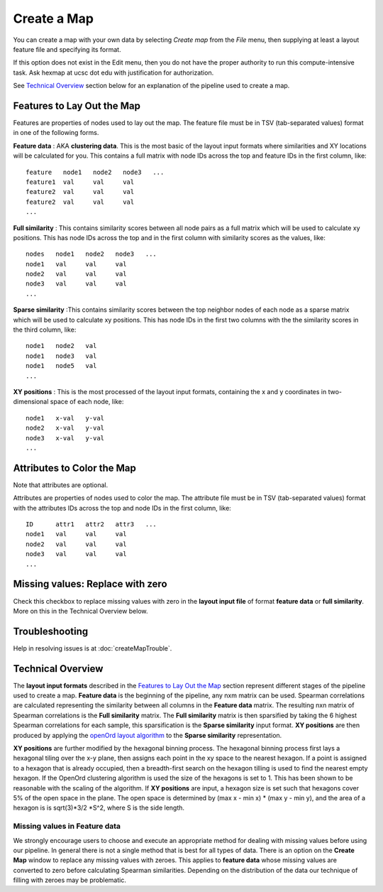 
Create a Map
============

You can create a map with your own data by selecting *Create map* from the *File*
menu, then supplying at least a layout feature file and specifying its format.

If this option does not exist in the Edit menu, then you do not have the proper
authority to run this compute-intensive task. Ask hexmap at ucsc dot edu
with justification for authorization.

See `Technical Overview`_ section below for an explanation of the pipeline used to
create a map.

.. _feature-formats:

Features to Lay Out the Map
---------------------------

Features are properties of nodes used to lay out the map. The feature file must
be in TSV (tab-separated values) format in one of the following forms.

**Feature data** : AKA **clustering data**. This is the most basic of the layout
input formats where similarities and XY locations will be calculated for you.
This contains a full matrix with node IDs across the top and feature IDs in the
first column, like::

 feature   node1   node2   node3   ...
 feature1  val     val     val
 feature2  val     val     val
 feature2  val     val     val
 ...

**Full similarity** : This contains similarity scores between all node pairs
as a full matrix which will be used to calculate xy positions.
This has node IDs across the top and in the first column with
similarity scores as the values, like::

 nodes   node1   node2   node3   ...
 node1   val     val     val
 node2   val     val     val
 node3   val     val     val
 ...

**Sparse similarity** :This contains similarity scores between the top neighbor
nodes of each node as a sparse matrix which will be used to calculate xy positions.
This has node IDs in the first two columns with the the
similarity scores in the third column, like::

 node1   node2   val
 node1   node3   val
 node1   node5   val
 ...

**XY positions** : This is the most processed of the layout input formats,
containing the x and y coordinates in two-dimensional space of each node, like::

 node1   x-val   y-val
 node2   x-val   y-val
 node3   x-val   y-val
 ...

.. _attribute-format:

Attributes to Color the Map
---------------------------

Note that attributes are optional.

Attributes are properties of nodes used to color the map. The attribute file
must be in TSV (tab-separated values) format with the
attributes IDs across the top and node IDs in the first column, like::

 ID      attr1   attr2   attr3   ...
 node1   val     val     val
 node2   val     val     val
 node3   val     val     val
 ...

Missing values: Replace with zero
---------------------------------
Check this checkbox to replace missing values with zero in the
**layout input file** of format **feature data** or **full similarity**.
More on this in the Technical Overview below.

Troubleshooting
---------------

Help in resolving issues is at :doc:`createMapTrouble`.

Technical Overview
------------------

The **layout input formats** described in the `Features to Lay Out the Map`_
section represent different stages of the pipeline used to create a map.
**Feature data** is the beginning of the pipeline, any nxm matrix can be
used. Spearman correlations are calculated representing the similarity between all
columns in the **Feature data** matrix. The resulting nxn matrix of Spearman
correlations is the **Full similarity** matrix. The **Full similarity** matrix is
then sparsified by taking the 6 highest Spearman correlations for each sample, this
sparsification is the **Sparse similarity** input format. **XY positions** are then
produced by applying the `openOrd layout algorithm <https://www.researchgate.net/publication/253087985_OpenOrd_An_Open-Source_Toolbox_for_Large_Graph_Layout>`_
to the **Sparse similarity** representation.

**XY positions** are further modified by the hexagonal binning process. The hexagonal
binning process first lays a hexagonal tiling over the x-y plane, then assigns each point
in the xy space to the nearest hexagon. If a point is assigned to a hexagon that is
already occupied, then a breadth-first search on the hexagon tilling is used to find
the nearest empty hexagon. If the OpenOrd clustering algorithm is used the size of the
hexagons is set to 1. This has been shown to be reasonable with the scaling of the
algorithm. If **XY positions** are input, a hexagon size is set such that hexagons cover
5% of the open space in the plane. The open space is determined by
(max x - min x) * (max y - min y), and the area of a hexagon is is sqrt(3)*3/2 *S^2,
where S is the side length.

Missing values in **Feature data**
++++++++++++++++++++++++++++++++++

We strongly encourage users to choose and execute an
appropriate method for dealing with missing values before using our pipeline.
In general there is not a single method that is best for all types of data.
There is an option on the **Create Map** window to replace any missing values
with zeroes. This applies to **feature data** whose missing values are
converted to zero before calculating Spearman similarities.
Depending on the distribution of the data our technique of filling with zeroes
may be problematic.

